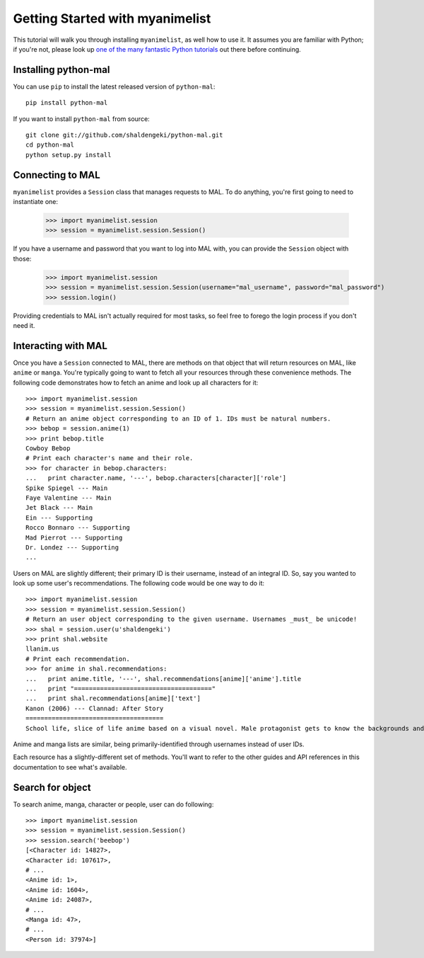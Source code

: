 .. _getting-started:

================================
Getting Started with myanimelist
================================

This tutorial will walk you through installing ``myanimelist``, as well how to use it. It assumes you are familiar with Python; if you're not, please look up `one of <http://www.diveintopython.net/toc/index.html>`_ `the many <http://learnpythonthehardway.org/book/>`_ `fantastic Python tutorials <https://developers.google.com/edu/python/>`_ out there before continuing.

Installing python-mal
---------------------

You can use ``pip`` to install the latest released version of ``python-mal``::

    pip install python-mal

If you want to install ``python-mal`` from source::

    git clone git://github.com/shaldengeki/python-mal.git
    cd python-mal
    python setup.py install

Connecting to MAL
-----------------

``myanimelist`` provides a ``Session`` class that manages requests to MAL. To do anything, you're first going to need to instantiate one:

    >>> import myanimelist.session
    >>> session = myanimelist.session.Session()

If you have a username and password that you want to log into MAL with, you can provide the ``Session`` object with those:

    >>> import myanimelist.session
    >>> session = myanimelist.session.Session(username="mal_username", password="mal_password")
    >>> session.login()

Providing credentials to MAL isn't actually required for most tasks, so feel free to forego the login process if you don't need it.

Interacting with MAL
--------------------

Once you have a ``Session`` connected to MAL, there are methods on that object that will return resources on MAL, like ``anime`` or ``manga``. You're typically going to want to fetch all your resources through these convenience methods. The following code demonstrates how to fetch an anime and look up all characters for it::

    >>> import myanimelist.session
    >>> session = myanimelist.session.Session()
    # Return an anime object corresponding to an ID of 1. IDs must be natural numbers.
    >>> bebop = session.anime(1)
    >>> print bebop.title
    Cowboy Bebop
    # Print each character's name and their role.
    >>> for character in bebop.characters:
    ...   print character.name, '---', bebop.characters[character]['role']
    Spike Spiegel --- Main
    Faye Valentine --- Main
    Jet Black --- Main
    Ein --- Supporting
    Rocco Bonnaro --- Supporting
    Mad Pierrot --- Supporting
    Dr. Londez --- Supporting
    ...

Users on MAL are slightly different; their primary ID is their username, instead of an integral ID. So, say you wanted to look up some user's recommendations. The following code would be one way to do it::

    >>> import myanimelist.session
    >>> session = myanimelist.session.Session()
    # Return an user object corresponding to the given username. Usernames _must_ be unicode!
    >>> shal = session.user(u'shaldengeki')
    >>> print shal.website
    llanim.us
    # Print each recommendation.
    >>> for anime in shal.recommendations:
    ...   print anime.title, '---', shal.recommendations[anime]['anime'].title
    ...   print "====================================="
    ...   print shal.recommendations[anime]['text']
    Kanon (2006) --- Clannad: After Story
    =====================================
    School life, slice of life anime based on a visual novel. Male protagonist gets to know the backgrounds and histories of several girls at his school in successive arcs (the only way that an anime based on a visual novel can be done). Helps them through their problems, and deals with his own in the process.

Anime and manga lists are similar, being primarily-identified through usernames instead of user IDs.

Each resource has a slightly-different set of methods. You'll want to refer to the other guides and API references in this documentation to see what's available.


Search for object
-----------------

To search anime, manga, character or people, user can do following::

    >>> import myanimelist.session
    >>> session = myanimelist.session.Session()
    >>> session.search('beebop')
    [<Character id: 14827>,
    <Character id: 107617>,
    # ...
    <Anime id: 1>,
    <Anime id: 1604>,
    <Anime id: 24087>,
    # ...
    <Manga id: 47>,
    # ...
    <Person id: 37974>]

